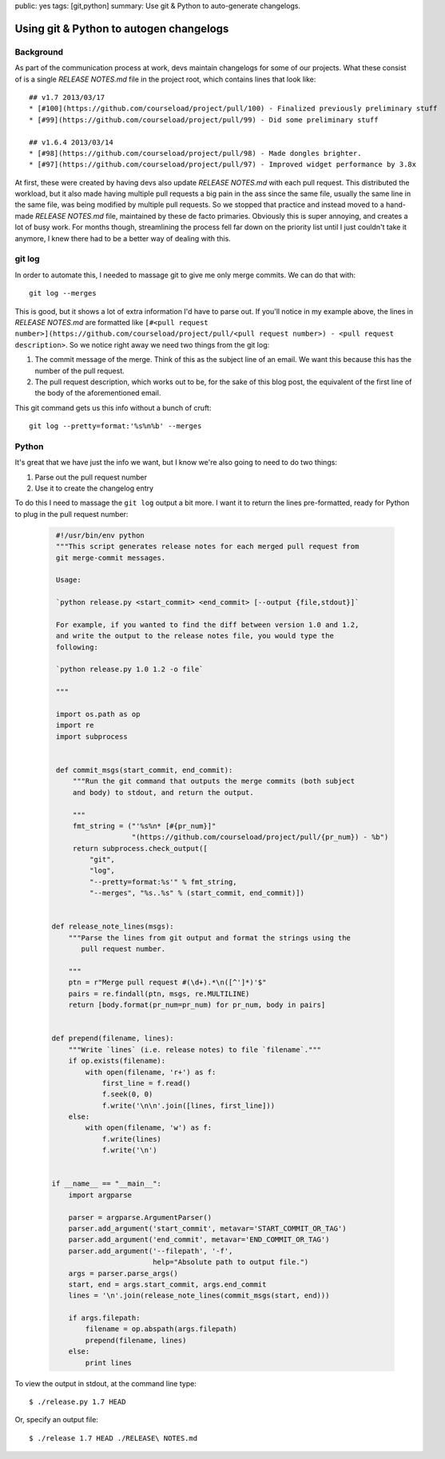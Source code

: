 public: yes
tags: [git,python]
summary: Use git & Python to auto-generate changelogs.

========================================
Using git & Python to autogen changelogs
========================================

Background
==========

As part of the communication process at work, devs maintain changelogs for some of our projects. What these consist of is a single `RELEASE NOTES.md` file in the project root, which contains lines that look like::

    ## v1.7 2013/03/17
    * [#100](https://github.com/courseload/project/pull/100) - Finalized previously preliminary stuff
    * [#99](https://github.com/courseload/project/pull/99) - Did some preliminary stuff

    ## v1.6.4 2013/03/14
    * [#98](https://github.com/courseload/project/pull/98) - Made dongles brighter.
    * [#97](https://github.com/courseload/project/pull/97) - Improved widget performance by 3.8x


At first, these were created by having devs also update `RELEASE NOTES.md` with each pull request. This distributed the workload, but it also made having multiple pull requests a big pain in the ass since the same file, usually the same line in the same file, was being modified by multiple pull requests. So we stopped that practice and instead moved to a hand-made `RELEASE NOTES.md` file, maintained by these de facto primaries. Obviously this is super annoying, and creates a lot of busy work. For months though, streamlining the process fell far down on the priority list until I just couldn't take it anymore, I knew there had to be a better way of dealing with this.

git log
=======

In order to automate this, I needed to massage git to give me only merge commits. We can do that with::

  git log --merges

This is good, but it shows a lot of extra information I'd have to parse out. If you'll notice in my example above, the lines in `RELEASE NOTES.md` are formatted like ``[#<pull request number>](https://github.com/courseload/project/pull/<pull request number>) - <pull request description>``. So we notice right away we need two things from the git log:

1. The commit message of the merge. Think of this as the subject line of an email. We want this because this has the number of the pull request.

2. The pull request description, which works out to be, for the sake of this blog post, the equivalent of the first line of the body of the aforementioned email.

This git command gets us this info without a bunch of cruft::

  git log --pretty=format:'%s%n%b' --merges

Python
======

It's great that we have just the info we want, but I know we're also going to need to do two things:

1. Parse out the pull request number

2. Use it to create the changelog entry

To do this I need to massage the ``git log`` output a bit more. I want it to return the lines pre-formatted, ready for Python to plug in the pull request number: 

  .. sourcecode:: python

     #!/usr/bin/env python
     """This script generates release notes for each merged pull request from
     git merge-commit messages.

     Usage:

     `python release.py <start_commit> <end_commit> [--output {file,stdout}]`

     For example, if you wanted to find the diff between version 1.0 and 1.2,
     and write the output to the release notes file, you would type the
     following:
     
     `python release.py 1.0 1.2 -o file`
     
     """

     import os.path as op
     import re
     import subprocess


     def commit_msgs(start_commit, end_commit):
         """Run the git command that outputs the merge commits (both subject
         and body) to stdout, and return the output.

         """
         fmt_string = ("'%s%n* [#{pr_num}]"
                       "(https://github.com/courseload/project/pull/{pr_num}) - %b")
         return subprocess.check_output([
             "git",
             "log",
             "--pretty=format:%s'" % fmt_string,
             "--merges", "%s..%s" % (start_commit, end_commit)])

         
    def release_note_lines(msgs):
        """Parse the lines from git output and format the strings using the
           pull request number.

        """
        ptn = r"Merge pull request #(\d+).*\n([^']*)'$"
        pairs = re.findall(ptn, msgs, re.MULTILINE)
        return [body.format(pr_num=pr_num) for pr_num, body in pairs]


    def prepend(filename, lines):
        """Write `lines` (i.e. release notes) to file `filename`."""
        if op.exists(filename):
            with open(filename, 'r+') as f:
                first_line = f.read()
                f.seek(0, 0)
                f.write('\n\n'.join([lines, first_line]))
        else:
            with open(filename, 'w') as f:
                f.write(lines)
                f.write('\n')
 

    if __name__ == "__main__":
        import argparse
        
        parser = argparse.ArgumentParser()
        parser.add_argument('start_commit', metavar='START_COMMIT_OR_TAG')
        parser.add_argument('end_commit', metavar='END_COMMIT_OR_TAG')
        parser.add_argument('--filepath', '-f',
                            help="Absolute path to output file.")           
        args = parser.parse_args()
        start, end = args.start_commit, args.end_commit
        lines = '\n'.join(release_note_lines(commit_msgs(start, end)))

        if args.filepath:
            filename = op.abspath(args.filepath)
            prepend(filename, lines)
        else: 
            print lines

To view the output in stdout, at the command line type::

  $ ./release.py 1.7 HEAD

Or, specify an output file::

  $ ./release 1.7 HEAD ./RELEASE\ NOTES.md

  


